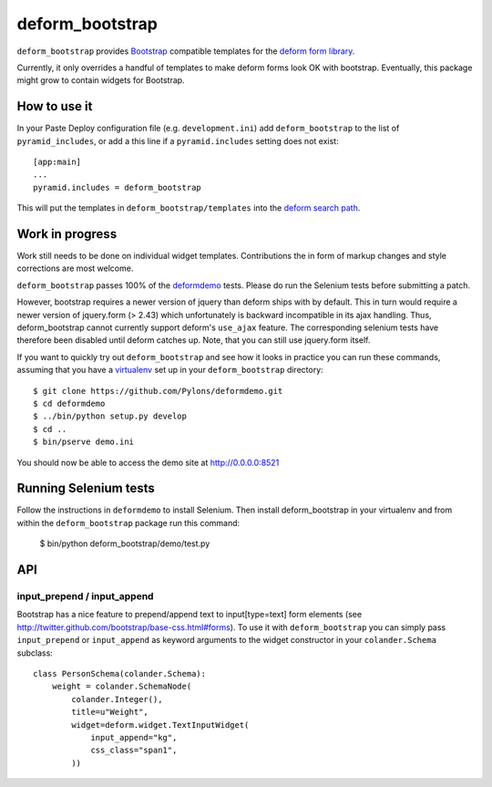 ================
deform_bootstrap
================

``deform_bootstrap`` provides `Bootstrap
<http://twitter.github.com/bootstrap/>`_ compatible templates for the
`deform form library <http://pypi.python.org/pypi/deform/0.9.3>`_.

Currently, it only overrides a handful of templates to make deform
forms look OK with bootstrap.  Eventually, this package might grow to
contain widgets for Bootstrap.

How to use it
=============

In your Paste Deploy configuration file (e.g. ``development.ini``) add
``deform_bootstrap`` to the list of ``pyramid_includes``, or add a
this line if a ``pyramid.includes`` setting does not exist::

  [app:main]
  ...
  pyramid.includes = deform_bootstrap

This will put the templates in ``deform_bootstrap/templates`` into the
`deform search path
<http://docs.pylonsproject.org/projects/deform/en/latest/templates.html>`_.

Work in progress
================

Work still needs to be done on individual widget templates.
Contributions the in form of markup changes and style corrections are
most welcome.

``deform_bootstrap`` passes 100% of the `deformdemo
<http://deformdemo.repoze.org/>`_ tests.  Please do run the Selenium
tests before submitting a patch.

However, bootstrap requires a newer version of jquery than deform ships
with by default. This in turn would require a newer version of jquery.form
(> 2.43) which unfortunately is backward incompatible in its ajax handling.
Thus, deform_bootstrap cannot currently support deform's ``use_ajax`` feature.
The corresponding selenium tests have therefore been disabled until deform
catches up. Note, that you can still use jquery.form itself.

If you want to quickly try out ``deform_bootstrap`` and see how it
looks in practice you can run these commands, assuming that you have a
`virtualenv <http://pypi.python.org/pypi/virtualenv>`_ set up in your
``deform_bootstrap`` directory::

  $ git clone https://github.com/Pylons/deformdemo.git
  $ cd deformdemo
  $ ../bin/python setup.py develop
  $ cd ..
  $ bin/pserve demo.ini

You should now be able to access the demo site at http://0.0.0.0:8521

Running Selenium tests
======================

Follow the instructions in ``deformdemo`` to install Selenium.  Then
install deform_bootstrap in your virtualenv and from within
the ``deform_bootstrap`` package run this command:

  $ bin/python deform_bootstrap/demo/test.py

API
===

input_prepend / input_append
----------------------------

Bootstrap has a nice feature to prepend/append text to input[type=text]
form elements (see http://twitter.github.com/bootstrap/base-css.html#forms).
To use it with ``deform_bootstrap`` you can simply pass ``input_prepend``
or ``input_append`` as keyword arguments to the widget constructor in your
``colander.Schema`` subclass::
  
  class PersonSchema(colander.Schema):
      weight = colander.SchemaNode(
          colander.Integer(),
          title=u"Weight",
          widget=deform.widget.TextInputWidget(
              input_append="kg",
              css_class="span1",
          ))
